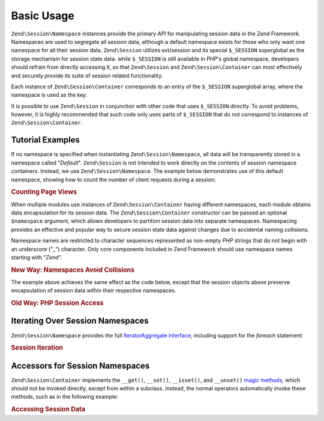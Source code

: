 .. _zend.session.basic_usage:

Basic Usage
===========

``Zend\Session\Namespace`` instances provide the primary *API* for manipulating session data in the Zend Framework.
Namespaces are used to segregate all session data, although a default namespace exists for those who only want one
namespace for all their session data. ``Zend\Session`` utilizes ext/session and its special ``$_SESSION``
superglobal as the storage mechanism for session state data. while ``$_SESSION`` is still available in *PHP*'s
global namespace, developers should refrain from directly accessing it, so that ``Zend\Session`` and
``Zend\Session\Container`` can most effectively and securely provide its suite of session related functionality.

Each instance of ``Zend\Session\Container`` corresponds to an entry of the ``$_SESSION`` superglobal array, where
the namespace is used as the key.

.. code-block:: php
   :linenos:

   $myNamespace = new Zend\Session\Container('myNamespace');

   // $myNamespace corresponds to $_SESSION['myNamespace']

It is possible to use ``Zend\Session`` in conjunction with other code that uses ``$_SESSION`` directly. To avoid
problems, however, it is highly recommended that such code only uses parts of ``$_SESSION`` that do not correspond
to instances of ``Zend\Session\Container``.

.. _zend.session.basic_usage.basic_examples:

Tutorial Examples
-----------------

If no namespace is specified when instantiating ``Zend\Session\Namespace``, all data will be transparently stored
in a namespace called "*Default*". ``Zend\Session`` is not intended to work directly on the contents of session
namespace containers. Instead, we use ``Zend\Session\Namespace``. The example below demonstrates use of this
default namespace, showing how to count the number of client requests during a session:

.. _zend.session.basic_usage.basic_examples.example.counting_page_views:

.. rubric:: Counting Page Views

.. code-block:: php
   :linenos:

   $defaultNamespace = new Zend\Session\Namespace('Default');

   if (isset($defaultNamespace->numberOfPageRequests)) {
       // this will increment for each page load.
       $defaultNamespace->numberOfPageRequests++;
   } else {
       $defaultNamespace->numberOfPageRequests = 1; // first time
   }

   echo "Page requests this session: ",
       $defaultNamespace->numberOfPageRequests;

When multiple modules use instances of ``Zend\Session\Container`` having different namespaces, each module obtains
data encapsulation for its session data. The ``Zend\Session\Container`` constructor can be passed an optional
``$namespace`` argument, which allows developers to partition session data into separate namespaces. Namespacing
provides an effective and popular way to secure session state data against changes due to accidental naming
collisions.

Namespace names are restricted to character sequences represented as non-empty *PHP* strings that do not begin with
an underscore ("*_*") character. Only core components included in Zend Framework should use namespace names
starting with "*Zend*".

.. _zend.session.basic_usage.basic_examples.example.namespaces.new:

.. rubric:: New Way: Namespaces Avoid Collisions

.. code-block:: php
   :linenos:

   // in the Zend\Authentication component
   $authNamespace = new Zend\Session\Container('Zend_Auth');
   $authNamespace->user = "myusername";

   // in a web services component
   $webServiceNamespace = new Zend\Session\Container('Some_Web_Service');
   $webServiceNamespace->user = "mywebusername";

The example above achieves the same effect as the code below, except that the session objects above preserve
encapsulation of session data within their respective namespaces.

.. _zend.session.basic_usage.basic_examples.example.namespaces.old:

.. rubric:: Old Way: PHP Session Access

.. code-block:: php
   :linenos:

   $_SESSION['Zend_Auth']['user'] = "myusername";
   $_SESSION['Some_Web_Service']['user'] = "mywebusername";

.. _zend.session.basic_usage.iteration:

Iterating Over Session Namespaces
---------------------------------

``Zend\Session\Namespace`` provides the full `IteratorAggregate interface`_, including support for the *foreach*
statement:

.. _zend.session.basic_usage.iteration.example:

.. rubric:: Session Iteration

.. code-block:: php
   :linenos:

   $aNamespace =
       new Zend\Session\Container('some_namespace_with_data_present');

   foreach ($aNamespace as $index => $value) {
       echo "aNamespace->$index = '$value';\n";
   }

.. _zend.session.basic_usage.accessors:

Accessors for Session Namespaces
--------------------------------

``Zend\Session\Container`` implements the ``__get()``, ``__set()``, ``__isset()``, and ``__unset()`` `magic
methods`_, which should not be invoked directly, except from within a subclass. Instead, the normal operators
automatically invoke these methods, such as in the following example:

.. _zend.session.basic_usage.accessors.example:

.. rubric:: Accessing Session Data

.. code-block:: php
   :linenos:

   $namespace = new Zend\Session\Container(); // default namespace

   $namespace->foo = 100;

   echo "\$namespace->foo = $namespace->foo\n";

   if (!isset($namespace->bar)) {
       echo "\$namespace->bar not set\n";
   }

   unset($namespace->foo);



.. _`IteratorAggregate interface`: http://www.php.net/~helly/php/ext/spl/interfaceIteratorAggregate.html
.. _`magic methods`: http://www.php.net/manual/en/language.oop5.overloading.php
